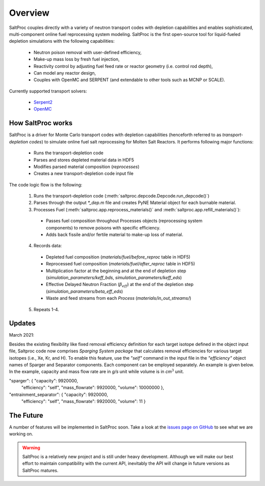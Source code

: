 .. _saltproc_overview:

Overview
=========

SaltProc couples directly with a variety of neutron transport codes with
depletion capabilities and enables sophisticated, multi-component online fuel
reprocessing system modeling. SaltProc is the first open-source tool for
liquid-fueled depletion simulations with the following capabilities:

  - Neutron poison removal with user-defined efficiency,

  - Make-up mass loss by fresh fuel injection,

  - Reactivity control by adjusting fuel feed rate or reactor geometry (i.e. control rod depth),

  - Can model any reactor design,
  
  - Couples with OpenMC and SERPENT (and extendable to other tools such as MCNP or SCALE). 
.. _supported_codes:

Currently supported transport solvers:

  - `Serpent2`_

  - `OpenMC`_

.. _Serpent2: http://montecarlo.vtt.fi
.. _OpenMC: https://openmc.org/


How SaltProc works
-------------------

SaltProc is a driver for Monte Carlo transport codes with depletion capabilities (henceforth referred to as *transport-depletion codes*) to simulate online fuel salt reprocessing for
Molten Salt Reactors. It performs following major functions:

  - Runs the transport-depletion code
  - Parses and stores depleted material data in HDF5
  - Modifies parsed material composition (`reprocesses`)
  - Creates a new transport-depletion code input file


The code logic flow is the following:

  1. Runs the transport-depletion code (:meth:`saltproc.depcode.Depcode.run_depcode()`)
  2. Parses through the output `*_dep.m` file and creates PyNE Material object
     for each burnable material.
  3. Processes Fuel (:meth:`saltproc.app.reprocess_materials()` and :meth:`saltproc.app.refill_materials()`):

    * Passes fuel composition throughout Processes objects (reprocessing system
      components) to remove poisons with specific efficiency.
    * Adds back fissile and/or fertile material to make-up loss of material.

  4. Records data:

    - Depleted fuel composition (`materials/fuel/before_reproc` table in HDF5)
    - Reprocessed fuel composition (`materials/fuel/after_reproc` table in
      HDF5)
    - Multiplication factor at the beginning and at the end of depletion step
      (`simulation_parameters/keff_bds`, `simulation_parameters/keff_eds`)
    - Effective Delayed Neutron Fraction (:math:`\beta_{eff}`) at the end of
      the depletion step (`simulation_parameters/beta_eff_eds`)
    - Waste and feed streams from each `Process` (`materials/in_out_streams/`)

  5. Repeats 1-4.

Updates
-------

March 2021:

Besides the existing flexibility like fixed removal efficiency definition for
each target isotope defined in the object input file, Saltproc code now
comprises `Sparging System package` that calculates removal efficiencies for
various target isotopes (i.e., Xe, Kr, and H). To enable this feature, use
the `"self"` command in the input file in the `"efficiency"` object names of
Sparger and Separator components. Each component can be employed separately.
An example is given below. In the example, capacity and mass flow rate are in
`g/s` unit while volume is in `cm`:math:`^3` unit.

"sparger": { "capacity": 9920000,
			 "efficiency": "self",
			 "mass_flowrate": 9920000,
			 "volume": 10000000 },
"entrainment_separator": { "capacity": 9920000,
						   "efficiency": "self",
						   "mass_flowrate": 9920000,
						   "volume": 11 }

The Future
----------

.. _issues page on GitHub: https://github.com/arfc/saltproc/issues

A number of features will be implemented in SaltProc soon. Take a look at the 
`issues page on GitHub`_ to see what we are working on.

.. warning::

    SaltProc is a relatively new project and is still under heavy development.
    Although we will make our best effort to maintain compatibility with the
    current API, inevitably the API will change in future versions as SaltProc
    matures.
